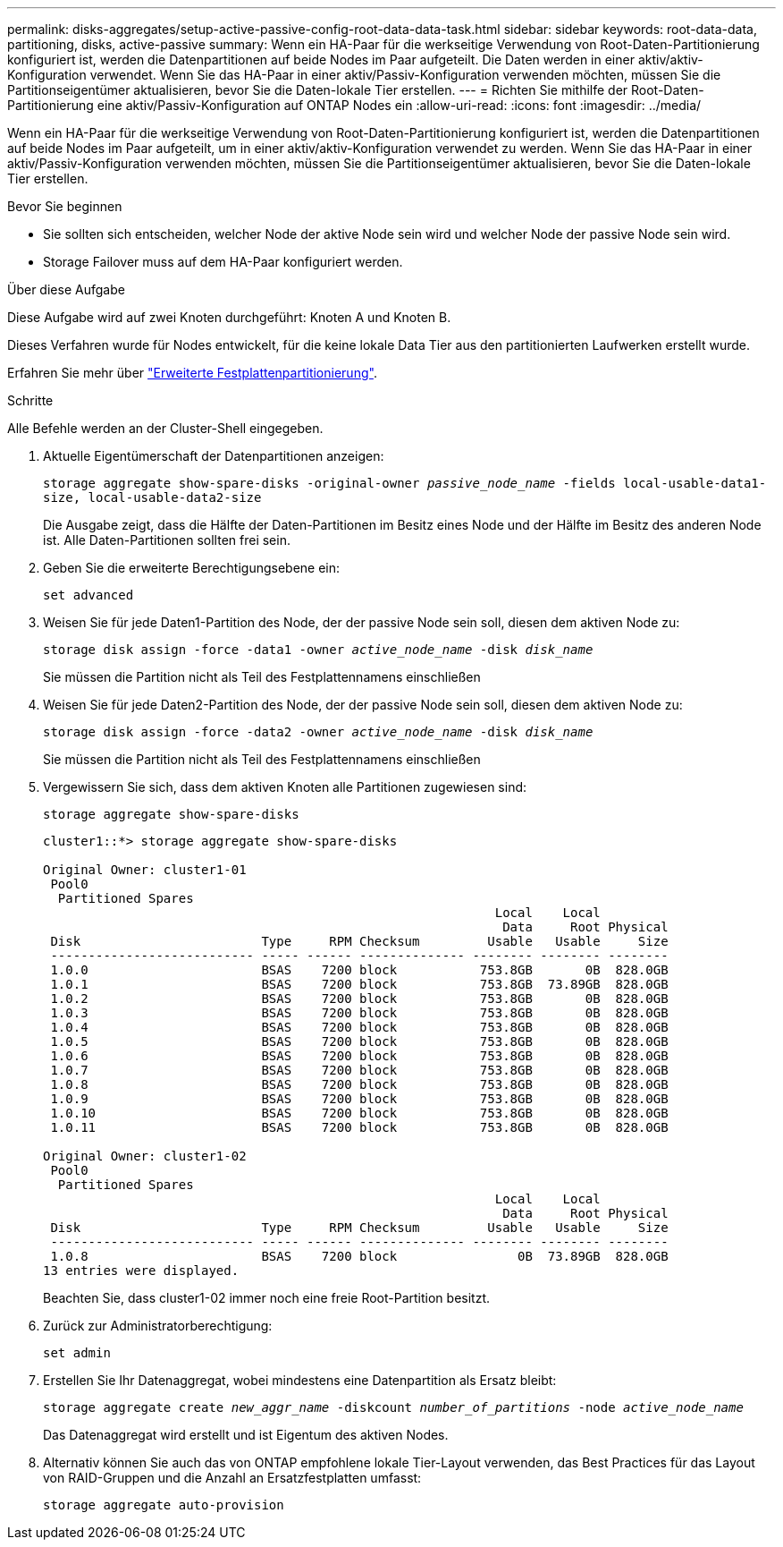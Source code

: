 ---
permalink: disks-aggregates/setup-active-passive-config-root-data-data-task.html 
sidebar: sidebar 
keywords: root-data-data, partitioning, disks, active-passive 
summary: Wenn ein HA-Paar für die werkseitige Verwendung von Root-Daten-Partitionierung konfiguriert ist, werden die Datenpartitionen auf beide Nodes im Paar aufgeteilt. Die Daten werden in einer aktiv/aktiv-Konfiguration verwendet. Wenn Sie das HA-Paar in einer aktiv/Passiv-Konfiguration verwenden möchten, müssen Sie die Partitionseigentümer aktualisieren, bevor Sie die Daten-lokale Tier erstellen. 
---
= Richten Sie mithilfe der Root-Daten-Partitionierung eine aktiv/Passiv-Konfiguration auf ONTAP Nodes ein
:allow-uri-read: 
:icons: font
:imagesdir: ../media/


[role="lead"]
Wenn ein HA-Paar für die werkseitige Verwendung von Root-Daten-Partitionierung konfiguriert ist, werden die Datenpartitionen auf beide Nodes im Paar aufgeteilt, um in einer aktiv/aktiv-Konfiguration verwendet zu werden. Wenn Sie das HA-Paar in einer aktiv/Passiv-Konfiguration verwenden möchten, müssen Sie die Partitionseigentümer aktualisieren, bevor Sie die Daten-lokale Tier erstellen.

.Bevor Sie beginnen
* Sie sollten sich entscheiden, welcher Node der aktive Node sein wird und welcher Node der passive Node sein wird.
* Storage Failover muss auf dem HA-Paar konfiguriert werden.


.Über diese Aufgabe
Diese Aufgabe wird auf zwei Knoten durchgeführt: Knoten A und Knoten B.

Dieses Verfahren wurde für Nodes entwickelt, für die keine lokale Data Tier aus den partitionierten Laufwerken erstellt wurde.

Erfahren Sie mehr über link:https://kb.netapp.com/Advice_and_Troubleshooting/Data_Storage_Software/ONTAP_OS/What_are_the_rules_for_Advanced_Disk_Partitioning%3F["Erweiterte Festplattenpartitionierung"^].

.Schritte
Alle Befehle werden an der Cluster-Shell eingegeben.

. Aktuelle Eigentümerschaft der Datenpartitionen anzeigen:
+
`storage aggregate show-spare-disks -original-owner _passive_node_name_ -fields local-usable-data1-size, local-usable-data2-size`

+
Die Ausgabe zeigt, dass die Hälfte der Daten-Partitionen im Besitz eines Node und der Hälfte im Besitz des anderen Node ist. Alle Daten-Partitionen sollten frei sein.

. Geben Sie die erweiterte Berechtigungsebene ein:
+
`set advanced`

. Weisen Sie für jede Daten1-Partition des Node, der der passive Node sein soll, diesen dem aktiven Node zu:
+
`storage disk assign -force -data1 -owner _active_node_name_ -disk _disk_name_`

+
Sie müssen die Partition nicht als Teil des Festplattennamens einschließen

. Weisen Sie für jede Daten2-Partition des Node, der der passive Node sein soll, diesen dem aktiven Node zu:
+
`storage disk assign -force -data2 -owner _active_node_name_ -disk _disk_name_`

+
Sie müssen die Partition nicht als Teil des Festplattennamens einschließen

. Vergewissern Sie sich, dass dem aktiven Knoten alle Partitionen zugewiesen sind:
+
`storage aggregate show-spare-disks`

+
[listing]
----
cluster1::*> storage aggregate show-spare-disks

Original Owner: cluster1-01
 Pool0
  Partitioned Spares
                                                            Local    Local
                                                             Data     Root Physical
 Disk                        Type     RPM Checksum         Usable   Usable     Size
 --------------------------- ----- ------ -------------- -------- -------- --------
 1.0.0                       BSAS    7200 block           753.8GB       0B  828.0GB
 1.0.1                       BSAS    7200 block           753.8GB  73.89GB  828.0GB
 1.0.2                       BSAS    7200 block           753.8GB       0B  828.0GB
 1.0.3                       BSAS    7200 block           753.8GB       0B  828.0GB
 1.0.4                       BSAS    7200 block           753.8GB       0B  828.0GB
 1.0.5                       BSAS    7200 block           753.8GB       0B  828.0GB
 1.0.6                       BSAS    7200 block           753.8GB       0B  828.0GB
 1.0.7                       BSAS    7200 block           753.8GB       0B  828.0GB
 1.0.8                       BSAS    7200 block           753.8GB       0B  828.0GB
 1.0.9                       BSAS    7200 block           753.8GB       0B  828.0GB
 1.0.10                      BSAS    7200 block           753.8GB       0B  828.0GB
 1.0.11                      BSAS    7200 block           753.8GB       0B  828.0GB

Original Owner: cluster1-02
 Pool0
  Partitioned Spares
                                                            Local    Local
                                                             Data     Root Physical
 Disk                        Type     RPM Checksum         Usable   Usable     Size
 --------------------------- ----- ------ -------------- -------- -------- --------
 1.0.8                       BSAS    7200 block                0B  73.89GB  828.0GB
13 entries were displayed.
----
+
Beachten Sie, dass cluster1-02 immer noch eine freie Root-Partition besitzt.

. Zurück zur Administratorberechtigung:
+
`set admin`

. Erstellen Sie Ihr Datenaggregat, wobei mindestens eine Datenpartition als Ersatz bleibt:
+
`storage aggregate create _new_aggr_name_ -diskcount _number_of_partitions_ -node _active_node_name_`

+
Das Datenaggregat wird erstellt und ist Eigentum des aktiven Nodes.

. Alternativ können Sie auch das von ONTAP empfohlene lokale Tier-Layout verwenden, das Best Practices für das Layout von RAID-Gruppen und die Anzahl an Ersatzfestplatten umfasst:
+
`storage aggregate auto-provision`


